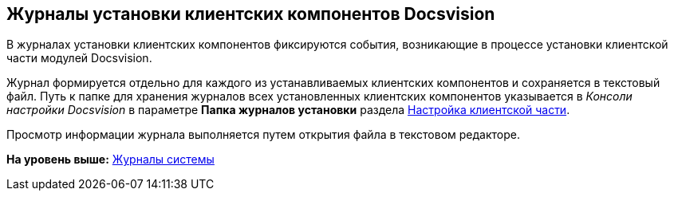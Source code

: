 [[ariaid-title1]]
== Журналы установки клиентских компонентов Docsvision

В журналах установки клиентских компонентов фиксируются события, возникающие в процессе установки клиентской части модулей Docsvision.

Журнал формируется отдельно для каждого из устанавливаемых клиентских компонентов и сохраняется в текстовый файл. Путь к папке для хранения журналов всех установленных клиентских компонентов указывается в [.dfn .term]_Консоли настройки Docsvision_ в параметре [.keyword]*Папка журналов установки* раздела xref:Server_Settings_Configuring_Client.adoc[Настройка клиентской части].

Просмотр информации журнала выполняется путем открытия файла в текстовом редакторе.

*На уровень выше:* xref:../topics/System_Logs.adoc[Журналы системы]
